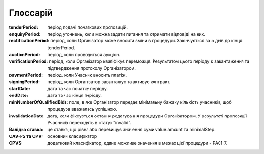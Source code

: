 .. _glossary:

Глоссарій
=========

:tenderPeriod:
    період подачі початкових пропозицій.

:enquiryPeriod:
    період уточнень, коли можна задати питання та отримати відповіді на них.

:rectificationPeriod:
    період, коли Організатор може вносити зміни в процедури. Закінчується за 5 днів до кінця tenderPeriod.

:auctionPeriod:
    період, коли проводиться аукціон.

:verificationPeriod:
    період, коли Організатор кваліфікує переможця. Результатом цього періоду є завантаження та підтвердження протоколу Організатором. 

:paymentPeriod:
    період, коли Учасник вносить платіж.

:signingPeriod:
    період, коли Організатор завантажує та активує контракт.

:startDate:
    дата та час початку періоду.

:endDate:
    дата та час кінця періоду.

:minNumberOfQualifiedBids:
    поле, в яке Організатор передає мінімальну бажану кількість учасників, щоб процедура вважалась успішною.

:invalidationDate:
    дата, коли фіксується останнє редагування процедури Організатором. У результаті пропозиції Учасників переходять в статус “invalid”.

:Валідна ставка:
    це ставка, що рівна або перевищує значення суми value.amount та minimalStep.

:CAV-PS та CPV:
    основний класифікатор

:CPVS:
    додатковий класифікатор, єдине можливе значення в межах цієї процедури - PA01-7.
